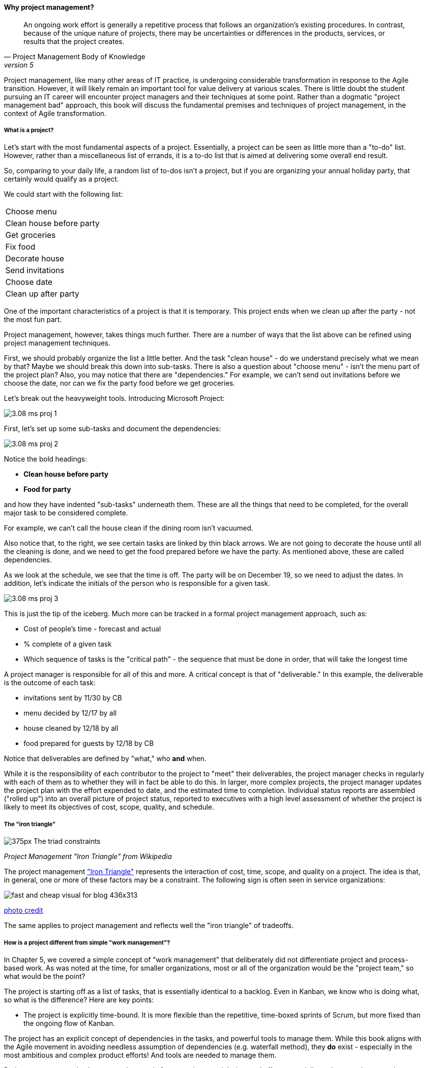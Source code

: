 ==== Why project management?
[quote, Project Management Body of Knowledge, version 5]
An ongoing work effort is generally a repetitive process that follows an organization's existing procedures. In contrast, because of the unique nature of projects, there may be uncertainties or differences in the products, services, or results that the project creates.

Project management, like many other areas of IT practice, is undergoing considerable transformation in response to the Agile transition. However, it will likely remain an important tool for value delivery at various scales. There is little doubt the student pursuing an IT career will encounter project managers and their techniques at some point. Rather than a dogmatic "project management bad" approach, this book will discuss the fundamental premises and techniques of project management, in the context of Agile transformation.

===== What is a project?
Let's start with the most fundamental aspects of a project. Essentially, a project can be seen as little more than a "to-do" list. However, rather than a miscellaneous list of errands, it is a to-do list that is aimed at delivering some overall end result.

So, comparing to your daily life, a random list of to-dos isn't a project, but if you are organizing your annual holiday party, that certainly would qualify as a project.

We could start with the following list:

|===
|Choose menu
|Clean house before party
|Get groceries
|Fix food
|Decorate house
|Send invitations
|Choose date
|Clean up after party
|===

One of the important characteristics of a project is that it is temporary. This project ends when we clean up after the party - not the most fun part.

Project management, however, takes things much further. There are a number of ways that the list above can be refined using project management techniques.

First, we should probably organize the list a little better. And the task "clean house" - do we understand precisely what we mean by that? Maybe we should break this down into sub-tasks. There is also a question about "choose menu" - isn't the menu part of the project plan? Also, you may notice that there are "dependencies." For example, we can't send out invitations before we choose the date, nor can we fix the party food before we get groceries.

Let's break out the heavyweight tools. Introducing Microsoft Project:

image::images/3.08-ms-proj-1.png[]

First, let's set up some sub-tasks and document the dependencies:

image::images/3.08-ms-proj-2.png[]

Notice the bold headings:

* *Clean house before party*
* *Food for party*

and how they have indented "sub-tasks" underneath them. These are all the things that need to be completed, for the overall major task to be considered complete.

For example, we can't call the house clean if the dining room isn't vacuumed.

Also notice that, to the right, we see certain tasks are linked by thin black arrows. We are not going to decorate the house until all the cleaning is done, and we need to get the food prepared before we have the party. As mentioned above, these are called dependencies.

As we look at the schedule, we see that the time is off. The party will be on December 19, so we need to adjust the dates. In addition, let's indicate the initials of the person who is responsible for a given task.

image::images/3.08-ms-proj-3.png[]

This is just the tip of the iceberg.  Much more  can be tracked in a formal project management approach, such as:

* Cost of people's time - forecast and actual
* % complete of a given task
* Which sequence of tasks is the "critical path" - the sequence that must be done in order, that will take the longest time

A project manager is responsible for all of this and more. A critical concept is that of "deliverable." In this example, the deliverable is the outcome of each task:

* invitations sent by 11/30 by CB
* menu decided by 12/17 by all
* house cleaned by 12/18 by all
* food prepared for guests by 12/18 by CB

Notice that deliverables are defined by "what," who *and* when.

While it is the responsibility of each contributor to the project to "meet" their deliverables, the project manager checks in regularly with each of them as to whether they will in fact be able to do this. In larger, more complex projects, the project manager updates the project plan with the effort expended to date, and the estimated time to completion. Individual status reports are assembled ("rolled up") into an overall picture of project status, reported to executives with a high level assessment of whether the project is likely to meet its objectives of cost, scope, quality, and schedule.

===== The "iron triangle"
image::https://upload.wikimedia.org/wikipedia/commons/thumb/a/a6/The_triad_constraints.jpg/375px-The_triad_constraints.jpg[]
_Project Management "Iron Triangle" from Wikipedia_

The project management https://en.wikipedia.org/wiki/Project_management_triangle["Iron Triangle"] represents the interaction of cost, time, scope, and quality on a project. The idea is that, in general, one or more of these factors may be a constraint. The following sign is often seen in service organizations:

image::http://www.industrialbrand.com/wp-content/uploads/2012/05/fast-and-cheap-visual-for-blog-436x313.jpg[]

http://www.industrialbrand.com/why-great-design-doesnt-come-fast-and-cheap[photo credit]

The same applies to project management and reflects well the "iron triangle" of tradeoffs.

===== How is a project different from simple "work management"?

In Chapter 5, we covered a simple concept of "work management" that deliberately did not differentiate project and process-based work. As was noted at the time, for smaller organizations, most or all of the organization would be the "project team," so what would be the point?

The project is starting off as a list of tasks, that is essentially identical to a backlog. Even in Kanban, we know who is doing what, so what is the difference? Here are key points:

* The project is explicitly time-bound. It is more flexible than the repetitive, time-boxed sprints of Scrum, but more fixed than the ongoing flow of Kanban.

The project has an explicit concept of dependencies in the tasks, and powerful tools to manage them. While this book aligns with the Agile movement in avoiding needless assumption of dependencies (e.g. waterfall method), they *do* exist - especially in the most ambitious and complex product efforts! And tools are needed to manage them.

Project management also has more robust tools for managing people's time and effort, especially as they translate to project funding. While this may be a contentious aspect of project management (see later in this chapter on the #NoEstimates controversy), it remains a critical part of management practice in both IT and non-IT domains.

 [more]

===== Project management in information technology
So, what does all this have to do with information technology? As we have discussed in previous chapters, project management is one of the main tools used to deliver value across specialized skill-based teams.

A "traditional" IT project starts with the "sponsorship" of some executive with standing to request funding. For example, suppose that the VP of Logistics under the Chief Operations Officer believes that a new supply chain system is required. With the sponsorship of the COO, they put in a request (possibly called a "demand request" although this varies by corporation) to implement this system. The assumption is that a commercial software package will be acquired and implemented.

The IT department serves as an overall coordinator for this project. The "demand request" in many cases is registered with the enterprise Project Management Office, which may report under the CIO.

NOTE: Why does the Enterprise Project Management office report under the CIO? IT projects in many companies represent the single largest type of internally managed capital expenditure. The other major form of projects, building projects, are usually outsourced to a general contractor.

The project is initiated by establishing a charter, allocating the funding, assigning a project manager, establishing communication channels to stakeholders, and a variety of other activities.

One of the first major activities of the project will be to select the product to be used.

They will help lead the RFI/RFQ process by which vendors are evaluated and selected.

NOTE: RFI stands for https://en.wikipedia.org/wiki/Request_for_information[Request for Information]; RFQ stands for https://en.wikipedia.org/wiki/Request_for_quotation[Request for Quote]. See the links for definitions.

Once the product is chosen, the project must staff up (in reality, staffing arrangements were probably being made at the same time as the RFI/RFQ) and the systems implementation lifecycle can start.

Notice we call it the *systems implementation lifecycle*, not the *software development lifecycle*. This is because most of the hard software development was done by the third party who created the supply chain software. There may be some configuration or customization (adding new fields, screens, reports) but this is lightweight work in comparison to the software engineering required to create a system of this nature.

The system requires its own hardware (servers, storage, perhaps a dedicated switch) and specifying this in some detail is required for the purchasing process to start. This in turn required advance planning and approval for the project as a whole.

It would not have been much different for a fully in house developed application, except that more money would have gone to developers. The slow infrastructure supply chain still drove much of the behavior, and correctly "sizing" this infrastructure was a challenge particularly for in-house developed software. (The vendors of commercial software would usually have a better idea of the infrastructure required for a given load.) Hence much attention to much up-front planning. Without requirements, no analysis or design; without design, how to know how much server to buy?

Cloud changed all this. The long hardware acquisition cycle was gone. And new systems did not need to be nearly as precisely "sized," which meant that development could commence without as much up front analysis. Simpler architectures would suffice until real load was proven. It might then be a scramble to refactor software to take advantage of new capacity, but the overall economic effect was positive, as over-engineering was increasingly avoided.

A current project (still calling for project management per se) might start with the identification of a large, interrelated set of features, perhaps termed an "epic." Hardware acquisition is a thing of the past, due to either private or public cloud. The team might simply analyze the overall structure of the epic, decomposing it into stories and features, and spending the time to organize them into a logical sequence.

A project manager may well be in the mix, to facilitate discussions, record decisions, and keep the team on track to its stated direction and commitments. Regardless of whether the team considers itself "Agile," people are sometimes bad at taking notes or being consistent in their usage of tools such as Kanban boards and standups. It is also useful to have a third party who is knowledgeable about the product, yet has some emotional distance from its success. This can be a difficult balance to strike, but the existence of the role of Scrum coach is indicative of its importance.
